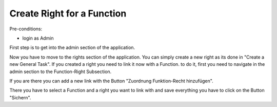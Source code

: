 Create Right for a Function
~~~~~~~~~~~~~~~~~~~~~~~~~~~

Pre-conditions:

* login as Admin

First step is to get into the admin section of the application.

.. image:: img/navigateAdminPanel.png

Now you have to move to the rights section of the application.
You can simply create a new right as its done in "Create a new General Task".
If you created a right you need to link it now with a Function.
to do it, first you need to navigate in the admin section to the Function-Right
Subsection.

.. image:: img/Funktion-Recht.png

If you are there you can add a new link with the Button
"Zuordnung Funktion-Recht hinzufügen".

.. image:: img/createFunktion-Recht.png

There you have to select a Function and a right you want to link with and save
everything you have to click on the Button "Sichern".

